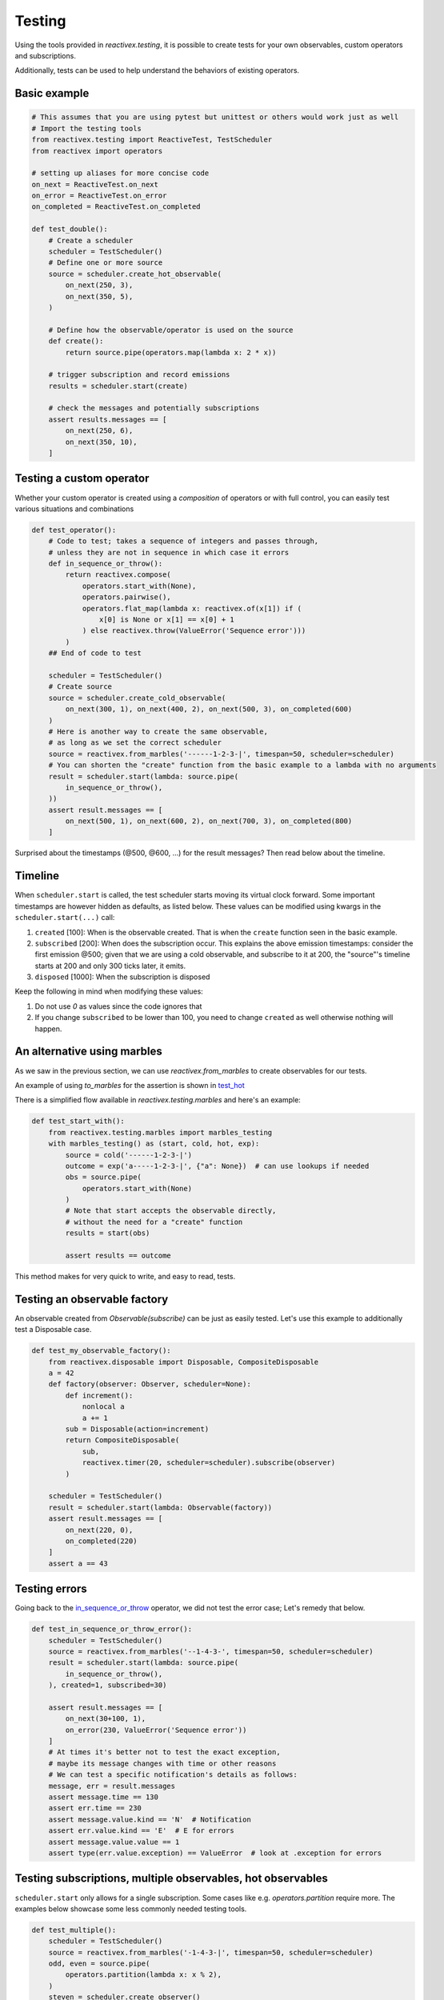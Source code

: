Testing
-------

Using the tools provided in `reactivex.testing`, it is possible to create tests for 
your own observables, custom operators and subscriptions.

Additionally, tests can be used to help understand the behaviors of existing operators.

Basic example
.............

.. code:: python

    # This assumes that you are using pytest but unittest or others would work just as well
    # Import the testing tools
    from reactivex.testing import ReactiveTest, TestScheduler
    from reactivex import operators

    # setting up aliases for more concise code
    on_next = ReactiveTest.on_next
    on_error = ReactiveTest.on_error
    on_completed = ReactiveTest.on_completed

    def test_double():
        # Create a scheduler
        scheduler = TestScheduler()
        # Define one or more source
        source = scheduler.create_hot_observable(
            on_next(250, 3),
            on_next(350, 5),
        )

        # Define how the observable/operator is used on the source
        def create():
            return source.pipe(operators.map(lambda x: 2 * x))

        # trigger subscription and record emissions
        results = scheduler.start(create)

        # check the messages and potentially subscriptions
        assert results.messages == [
            on_next(250, 6),
            on_next(350, 10),
        ]


Testing a custom operator
.........................

Whether your custom operator is created using a *composition* of operators 
or with full control, you can easily test various situations and combinations

.. _in_sequence_or_throw:

.. code:: python

    def test_operator():
        # Code to test; takes a sequence of integers and passes through,
        # unless they are not in sequence in which case it errors
        def in_sequence_or_throw():
            return reactivex.compose(
                operators.start_with(None),
                operators.pairwise(),
                operators.flat_map(lambda x: reactivex.of(x[1]) if (
                    x[0] is None or x[1] == x[0] + 1
                ) else reactivex.throw(ValueError('Sequence error')))
            )
        ## End of code to test

        scheduler = TestScheduler()
        # Create source
        source = scheduler.create_cold_observable(
            on_next(300, 1), on_next(400, 2), on_next(500, 3), on_completed(600)
        )
        # Here is another way to create the same observable, 
        # as long as we set the correct scheduler
        source = reactivex.from_marbles('------1-2-3-|', timespan=50, scheduler=scheduler)
        # You can shorten the "create" function from the basic example to a lambda with no arguments
        result = scheduler.start(lambda: source.pipe(
            in_sequence_or_throw(),
        ))
        assert result.messages == [
            on_next(500, 1), on_next(600, 2), on_next(700, 3), on_completed(800)
        ]

Surprised about the timestamps (@500, @600, ...) for the result messages? 
Then read below about the timeline.

Timeline
........

When ``scheduler.start`` is called, the test scheduler starts moving its virtual clock forward.
Some important timestamps are however hidden as defaults, as listed below.
These values can be modified using kwargs in the ``scheduler.start(...)`` call:

1. ``created`` [100]: When is the observable created. 
   That is when the ``create`` function seen in the basic example.
2. ``subscribed`` [200]: When does the subscription occur. 
   This explains the above emission timestamps: 
   consider the first emission @500; given that we are using a cold observable,
   and subscribe to it at 200, the "source"'s timeline starts at 200 and only 300 ticks later, it emits.
3. ``disposed`` [1000]: When the subscription is disposed

Keep the following in mind when modifying these values:

1. Do not use `0` as values since the code ignores that
2. If you change ``subscribed`` to be lower than 100, you need to change ``created`` as well
   otherwise nothing will happen.

An alternative using marbles
............................

As we saw in the previous section, we can use `reactivex.from_marbles` 
to create observables for our tests.

An example of using `to_marbles` for the assertion is shown in test_hot_

There is a simplified flow available in `reactivex.testing.marbles` and here's an example:

.. code:: python
    
    def test_start_with():
        from reactivex.testing.marbles import marbles_testing
        with marbles_testing() as (start, cold, hot, exp):
            source = cold('------1-2-3-|')
            outcome = exp('a-----1-2-3-|', {"a": None})  # can use lookups if needed
            obs = source.pipe(
                operators.start_with(None)
            )
            # Note that start accepts the observable directly, 
            # without the need for a "create" function
            results = start(obs)  
            
            assert results == outcome

This method makes for very quick to write, and easy to read, tests.


Testing an observable factory
.............................

An observable created from `Observable(subscribe)` can be just as easily tested. 
Let's use this example to additionally test a Disposable case.

.. code:: python

    def test_my_observable_factory():
        from reactivex.disposable import Disposable, CompositeDisposable
        a = 42
        def factory(observer: Observer, scheduler=None):
            def increment():
                nonlocal a
                a += 1
            sub = Disposable(action=increment)
            return CompositeDisposable(
                sub,
                reactivex.timer(20, scheduler=scheduler).subscribe(observer)
            )

        scheduler = TestScheduler()
        result = scheduler.start(lambda: Observable(factory))
        assert result.messages == [
            on_next(220, 0),
            on_completed(220)
        ]
        assert a == 43


Testing errors
..............

Going back to the in_sequence_or_throw_ operator, we did not test the error case;
Let's remedy that below.

.. code:: python

    def test_in_sequence_or_throw_error():
        scheduler = TestScheduler()
        source = reactivex.from_marbles('--1-4-3-', timespan=50, scheduler=scheduler)
        result = scheduler.start(lambda: source.pipe(
            in_sequence_or_throw(),
        ), created=1, subscribed=30)

        assert result.messages == [
            on_next(30+100, 1),
            on_error(230, ValueError('Sequence error'))
        ]
        # At times it's better not to test the exact exception, 
        # maybe its message changes with time or other reasons
        # We can test a specific notification's details as follows:
        message, err = result.messages
        assert message.time == 130
        assert err.time == 230
        assert message.value.kind == 'N'  # Notification
        assert err.value.kind == 'E'  # E for errors
        assert message.value.value == 1
        assert type(err.value.exception) == ValueError  # look at .exception for errors


Testing subscriptions, multiple observables, hot observables
............................................................

``scheduler.start`` only allows for a single subscription. 
Some cases like e.g. `operators.partition` require more.
The examples below showcase some less commonly needed testing tools.

.. code:: python
    
    def test_multiple():
        scheduler = TestScheduler()
        source = reactivex.from_marbles('-1-4-3-|', timespan=50, scheduler=scheduler)
        odd, even = source.pipe(
            operators.partition(lambda x: x % 2),
        )
        steven = scheduler.create_observer()
        todd = scheduler.create_observer()

        even.subscribe(steven)
        odd.subscribe(todd)

        # Note! Since it's not "start" which creates the subscription, they actually occur at t=0
        scheduler.start()

        assert steven.messages == [
            on_next(150, 4),
            on_completed(350)
        ]
        assert todd.messages == [
            on_next(50, 1),
            on_next(250, 3),
            on_completed(350)
        ]


.. code:: python

    from reactivex.testing.subscription import Subscription
    def test_subscriptions():
        scheduler = TestScheduler()
        source = scheduler.create_cold_observable()  # "infinite"
        subs = []
        shared = source.pipe(
            operators.share()
        )
        """first sub"""
        scheduler.schedule_relative(200, lambda *_: subs.append(shared.subscribe(scheduler=scheduler)))
        # second sub, should not sub to source itself
        scheduler.schedule_relative(300, lambda *_: subs.append(shared.subscribe(scheduler=scheduler)))
        scheduler.schedule_relative(500, lambda *_: subs[1].dispose())
        scheduler.schedule_relative(600, lambda *_: subs[0].dispose())
        """end first sub"""
        # no existing sub should sub again onto source - we never dispose of it
        scheduler.schedule_relative(900, lambda *_: subs.append(shared.subscribe(scheduler=scheduler)))

        scheduler.start()
        # Check that the submissions on the source are as expected
        assert source.subscriptions == [
            Subscription(200, 600),
            Subscription(900),  # represents an infinite subscription
        ]

.. _test_hot:

.. code:: python

    def test_hot():
        scheduler = TestScheduler()
        # hot starts at 0 but sub starts at 200 so we'll miss 190
        source = scheduler.create_hot_observable(
            on_next(190, 5),
            on_next(300, 42),
            on_completed(500)
        )
        result = scheduler.start(lambda: source.pipe(
            operators.to_marbles(timespan=20, scheduler=scheduler)
        ))

        message = result.messages[0]
        # the subscription starts at 200;
        # since `source` is a hot observable, the notification @190 will not be caught
        # the next notification is at 300 ticks, 
        # which, on our subscription, will show at 100 ticks (300-200 from subscribed)
        # or 5 "-" each representing 20 ticks (timespan=20 in to_marbles)
        # then the 42 is received
        # and then nothing for another 200 ticks, so 10 "-" before complete
        assert message.value.value == '-----(42)----------|'

